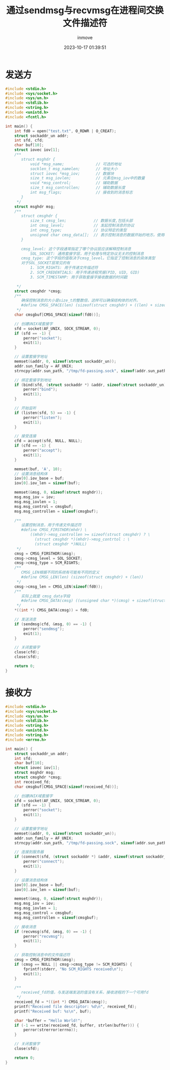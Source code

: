 #+TITLE: 通过sendmsg与recvmsg在进程间交换文件描述符
#+DATE: 2023-10-17 01:39:51
#+DISPLAY: nil
#+STARTUP: indent
#+OPTIONS: toc:10
#+AUTHOR: inmove
#+KEYWORDS: sendmsg recvmsg
#+CATEGORIES: NetworkProgramming

* 发送方
#+begin_src c
  #include <stdio.h>
  #include <sys/socket.h>
  #include <sys/un.h>
  #include <stdlib.h>
  #include <string.h>
  #include <unistd.h>
  #include <fcntl.h>

  int main() {
      int fd0 = open("test.txt", O_RDWR | O_CREAT);
      struct sockaddr_un addr;
      int sfd, cfd;
      char buf[10];
      struct iovec iov[1];
      /**
         struct msghdr {
             void *msg_name;              // 可选的地址
             socklen_t msg_namelen;       // 地址大小
             struct iovec *msg_iov;       // 数据块
             size_t msg_iovlen;           // 元素在msg_iov中的数量
             void *msg_control;           // 辅助数据
             size_t msg_controllen;       // 辅助数据长度
             int msg_flags;               // 接收到的消息标志
         }
       ,*/
      struct msghdr msg;
      /**
         struct cmsghdr {
             size_t cmsg_len;            // 数据长度,包括头部
             int cmsg_level;             // 发起控制消息的协议
             int cmsg_type;              // 协议特定的类型
             unsigned char cmsg_data[];  // 表示控制消息的数据开始的地方。使用CMSG_DATA来获取这个指针
         }

         cmsg_level: 这个字段通常指定了哪个协议层应该解释控制消息
             SOL_SOCKET: 通用套接字层，用于处理与特定协议无关的控制消息
         cmsg_type: 这个字段的值取决于cmsg_level。它指定了控制消息的具体类型
         对于SOL_SOCKET层常见的有
             1. SCM_RIGHTS: 用于传递文件描述符
             2. SCM_CREDENTIALS: 用于传递进程凭据(PID, UID, GID)
             3. SCM_TIMESTAMP: 用于获取套接字接收数据的时间戳

       ,*/
      struct cmsghdr *cmsg;
      /**
         确保控制消息的大小是size_t的整数倍，这样可以确保结构体的对齐。
         #define CMSG_SPACE(len) (sizeof(struct cmsghdr) + ((len) + sizeof(size_t) - 1) & ~(sizeof(size_t) - 1))
       ,*/
      char cmsgbuf[CMSG_SPACE(sizeof(fd0))];

      // 创建UNIX域套接字
      sfd = socket(AF_UNIX, SOCK_STREAM, 0);
      if (sfd == -1) {
          perror("socket");
          exit(1);
      }

      // 设置套接字地址
      memset(&addr, 0, sizeof(struct sockaddr_un));
      addr.sun_family = AF_UNIX;
      strncpy(addr.sun_path, "/tmp/fd-passing.sock", sizeof(addr.sun_path) - 1);

      // 绑定套接字到地址
      if (bind(sfd, (struct sockaddr *) &addr, sizeof(struct sockaddr_un)) == -1) {
          perror("bind");
          exit(1);
      }

      // 开始监听
      if (listen(sfd, 5) == -1) {
          perror("listen");
          exit(1);
      }

      // 接受连接
      cfd = accept(sfd, NULL, NULL);
      if (cfd == -1) {
          perror("accept");
          exit(1);
      }

      memset(buf, 'A', 10);
      // 设置消息结构体
      iov[0].iov_base = buf;
      iov[0].iov_len = sizeof(buf);

      memset(&msg, 0, sizeof(struct msghdr));
      msg.msg_iov = iov;
      msg.msg_iovlen = 1;
      msg.msg_control = cmsgbuf;
      msg.msg_controllen = sizeof(cmsgbuf);

      /**
         设置控制消息，用于传递文件描述符
         #define CMSG_FIRSTHDR(mhdr) \
             ((mhdr)->msg_controllen >= sizeof(struct cmsghdr) ? \
               (struct cmsghdr *)(mhdr)->msg_contrtol : \
               (struct cmsghdr *)NULL)
       ,*/
      cmsg = CMSG_FIRSTHDR(&msg);
      cmsg->cmsg_level = SOL_SOCKET;
      cmsg->cmsg_type = SCM_RIGHTS;
      /**
         CMSG_LEN根据不同的系统有可能有不同的定义
         #define CMSG_LEN(len) (sizeof(struct cmsghdr) + (len))
       ,*/
      cmsg->cmsg_len = CMSG_LEN(sizeof(fd0));
      /**
         实际上就是 cmsg_data字段
         #define CMSG_DATA(cmsg) ((unsigned char *)(cmsg) + sizeof(struct cmsghdr))
       ,*/
      ,*((int *) CMSG_DATA(cmsg)) = fd0;

      // 发送消息
      if (sendmsg(cfd, &msg, 0) == -1) {
          perror("sendmsg");
          exit(1);
      }

      // 关闭套接字
      close(cfd);
      close(sfd);

      return 0;
  }

#+end_src
* 接收方
#+begin_src c
  #include <stdio.h>
  #include <sys/socket.h>
  #include <sys/un.h>
  #include <stdlib.h>
  #include <string.h>
  #include <unistd.h>
  #include <string.h>
  #include <errno.h>

  int main() {
      struct sockaddr_un addr;
      int sfd;
      char buf[10];
      struct iovec iov[1];
      struct msghdr msg;
      struct cmsghdr *cmsg;
      int received_fd;
      char cmsgbuf[CMSG_SPACE(sizeof(received_fd))];

      // 创建UNIX域套接字
      sfd = socket(AF_UNIX, SOCK_STREAM, 0);
      if (sfd == -1) {
          perror("socket");
          exit(1);
      }

      // 设置套接字地址
      memset(&addr, 0, sizeof(struct sockaddr_un));
      addr.sun_family = AF_UNIX;
      strncpy(addr.sun_path, "/tmp/fd-passing.sock", sizeof(addr.sun_path) - 1);

      // 连接到服务器
      if (connect(sfd, (struct sockaddr *) &addr, sizeof(struct sockaddr_un)) == -1) {
          perror("connect");
          exit(1);
      }

      // 设置消息结构体
      iov[0].iov_base = buf;
      iov[0].iov_len = sizeof(buf);

      memset(&msg, 0, sizeof(struct msghdr));
      msg.msg_iov = iov;
      msg.msg_iovlen = 1;
      msg.msg_control = cmsgbuf;
      msg.msg_controllen = sizeof(cmsgbuf);

      // 接收消息
      if (recvmsg(sfd, &msg, 0) == -1) {
          perror("recvmsg");
          exit(1);
      }

      // 获取控制消息中的文件描述符
      cmsg = CMSG_FIRSTHDR(&msg);
      if (cmsg == NULL || cmsg->cmsg_type != SCM_RIGHTS) {
          fprintf(stderr, "No SCM_RIGHTS received\n");
          exit(1);
      }

      /**
         received_fd的值，与发送端发送的值没有关系，接收进程的下一个可用fd
       ,*/
      received_fd = *((int *) CMSG_DATA(cmsg));
      printf("Received file descriptor: %d\n", received_fd);
      printf("Received buf: %s\n", buf);

      char *buffer = "Hello World!";
      if (-1 == write(received_fd, buffer, strlen(buffer))) {
          perror(strerror(errno));
      }

      // 关闭套接字
      close(sfd);

      return 0;
  }

#+end_src
